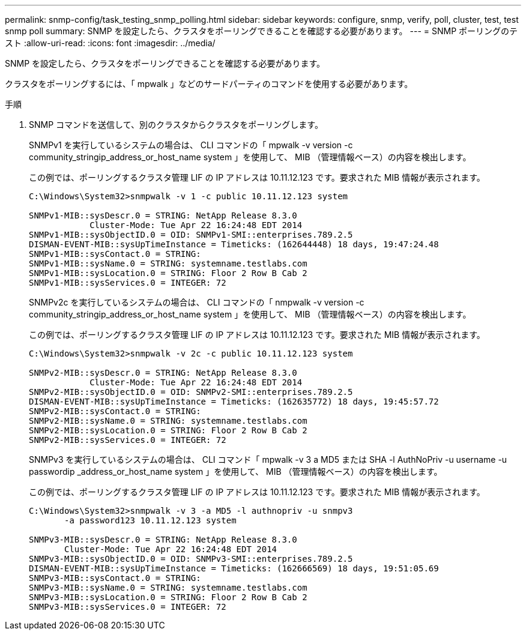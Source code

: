 ---
permalink: snmp-config/task_testing_snmp_polling.html 
sidebar: sidebar 
keywords: configure, snmp, verify, poll, cluster, test, test snmp poll 
summary: SNMP を設定したら、クラスタをポーリングできることを確認する必要があります。 
---
= SNMP ポーリングのテスト
:allow-uri-read: 
:icons: font
:imagesdir: ../media/


[role="lead"]
SNMP を設定したら、クラスタをポーリングできることを確認する必要があります。

クラスタをポーリングするには、「 mpwalk 」などのサードパーティのコマンドを使用する必要があります。

.手順
. SNMP コマンドを送信して、別のクラスタからクラスタをポーリングします。
+
SNMPv1 を実行しているシステムの場合は、 CLI コマンドの「 mpwalk -v version -c community_stringip_address_or_host_name system 」を使用して、 MIB （管理情報ベース）の内容を検出します。

+
この例では、ポーリングするクラスタ管理 LIF の IP アドレスは 10.11.12.123 です。要求された MIB 情報が表示されます。

+
[listing]
----
C:\Windows\System32>snmpwalk -v 1 -c public 10.11.12.123 system

SNMPv1-MIB::sysDescr.0 = STRING: NetApp Release 8.3.0
            Cluster-Mode: Tue Apr 22 16:24:48 EDT 2014
SNMPv1-MIB::sysObjectID.0 = OID: SNMPv1-SMI::enterprises.789.2.5
DISMAN-EVENT-MIB::sysUpTimeInstance = Timeticks: (162644448) 18 days, 19:47:24.48
SNMPv1-MIB::sysContact.0 = STRING:
SNMPv1-MIB::sysName.0 = STRING: systemname.testlabs.com
SNMPv1-MIB::sysLocation.0 = STRING: Floor 2 Row B Cab 2
SNMPv1-MIB::sysServices.0 = INTEGER: 72
----
+
SNMPv2c を実行しているシステムの場合は、 CLI コマンドの「 nmpwalk -v version -c community_stringip_address_or_host_name system 」を使用して、 MIB （管理情報ベース）の内容を検出します。

+
この例では、ポーリングするクラスタ管理 LIF の IP アドレスは 10.11.12.123 です。要求された MIB 情報が表示されます。

+
[listing]
----
C:\Windows\System32>snmpwalk -v 2c -c public 10.11.12.123 system

SNMPv2-MIB::sysDescr.0 = STRING: NetApp Release 8.3.0
            Cluster-Mode: Tue Apr 22 16:24:48 EDT 2014
SNMPv2-MIB::sysObjectID.0 = OID: SNMPv2-SMI::enterprises.789.2.5
DISMAN-EVENT-MIB::sysUpTimeInstance = Timeticks: (162635772) 18 days, 19:45:57.72
SNMPv2-MIB::sysContact.0 = STRING:
SNMPv2-MIB::sysName.0 = STRING: systemname.testlabs.com
SNMPv2-MIB::sysLocation.0 = STRING: Floor 2 Row B Cab 2
SNMPv2-MIB::sysServices.0 = INTEGER: 72
----
+
SNMPv3 を実行しているシステムの場合は、 CLI コマンド「 mpwalk -v 3 a MD5 または SHA -l AuthNoPriv -u username -u passwordip _address_or_host_name system 」を使用して、 MIB （管理情報ベース）の内容を検出します。

+
この例では、ポーリングするクラスタ管理 LIF の IP アドレスは 10.11.12.123 です。要求された MIB 情報が表示されます。

+
[listing]
----
C:\Windows\System32>snmpwalk -v 3 -a MD5 -l authnopriv -u snmpv3
       -a password123 10.11.12.123 system

SNMPv3-MIB::sysDescr.0 = STRING: NetApp Release 8.3.0
       Cluster-Mode: Tue Apr 22 16:24:48 EDT 2014
SNMPv3-MIB::sysObjectID.0 = OID: SNMPv3-SMI::enterprises.789.2.5
DISMAN-EVENT-MIB::sysUpTimeInstance = Timeticks: (162666569) 18 days, 19:51:05.69
SNMPv3-MIB::sysContact.0 = STRING:
SNMPv3-MIB::sysName.0 = STRING: systemname.testlabs.com
SNMPv3-MIB::sysLocation.0 = STRING: Floor 2 Row B Cab 2
SNMPv3-MIB::sysServices.0 = INTEGER: 72
----

